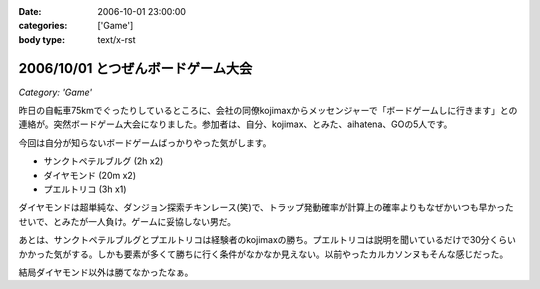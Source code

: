 :date: 2006-10-01 23:00:00
:categories: ['Game']
:body type: text/x-rst

===================================
2006/10/01 とつぜんボードゲーム大会
===================================

*Category: 'Game'*

昨日の自転車75kmでぐったりしているところに、会社の同僚kojimaxからメッセンジャーで「ボードゲームしに行きます」との連絡が。突然ボードゲーム大会になりました。参加者は、自分、kojimax、とみた、aihatena、GOの5人です。

今回は自分が知らないボードゲームばっかりやった気がします。

- サンクトペテルブルグ (2h x2)
- ダイヤモンド (20m x2)
- プエルトリコ (3h x1)

ダイヤモンドは超単純な、ダンジョン探索チキンレース(笑)で、トラップ発動確率が計算上の確率よりもなぜかいつも早かったせいで、とみたが一人負け。ゲームに妥協しない男だ。

あとは、サンクトペテルブルグとプエルトリコは経験者のkojimaxの勝ち。プエルトリコは説明を聞いているだけで30分くらいかかった気がする。しかも要素が多くて勝ちに行く条件がなかなか見えない。以前やったカルカソンヌもそんな感じだった。

結局ダイヤモンド以外は勝てなかったなぁ。


.. :extend type: text/html
.. :extend:
